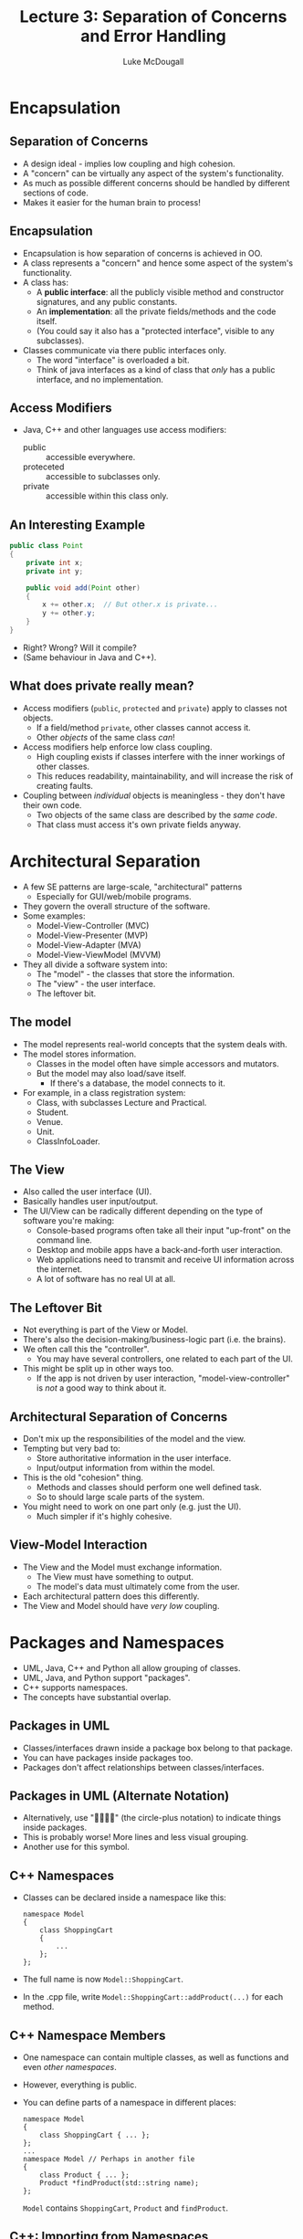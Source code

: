 #+TITLE: Lecture 3: Separation of Concerns and Error Handling
#+AUTHOR: Luke McDougall
* Encapsulation
** Separation of Concerns
   - A design ideal - implies low coupling and high cohesion.
   - A "concern" can be virtually any aspect of the system's
     functionality.
   - As much as possible different concerns should be handled by
     different sections of code.
   - Makes it easier for the human brain to process!
** Encapsulation
   - Encapsulation is how separation of concerns is achieved in OO.
   - A class represents a "concern" and hence some aspect of the
     system's functionality.
   - A class has:
     - A *public interface*: all the publicly visible method and
       constructor signatures, and any public constants.
     - An *implementation*: all the private fields/methods and the
       code itself.
     - (You could say it also has a "protected interface", visible to
       any subclasses).
   - Classes communicate via there public interfaces only.
     - The word "interface" is overloaded a bit.
     - Think of java interfaces as a kind of class that /only/ has a
       public interface, and no implementation.
** Access Modifiers
   - Java, C++ and other languages use access modifiers:
     - public :: accessible everywhere.
     - proteceted :: accessible to subclasses only.
     - private :: accessible within this class only.
** An Interesting Example
   #+BEGIN_SRC java
     public class Point
     {
         private int x;
         private int y;

         public void add(Point other)
         {
             x += other.x;  // But other.x is private...
             y += other.y;
         }
     }
   #+END_SRC
   - Right? Wrong? Will it compile?
   - (Same behaviour in Java and C++).
** What does private really mean?
   - Access modifiers (~public~, ~protected~ and ~private~) apply to classes
     not objects.
     - If a field/method ~private~, other classes cannot access it.
     - Other /objects/ of the same class /can/!
   - Access modifiers help enforce low class coupling.
     - High coupling exists if classes interfere with the inner
       workings of other classes.
     - This reduces readability, maintainability, and will increase
       the risk of creating faults.
   - Coupling between /individual/ objects is meaningless - they don't
     have their own code.
     - Two objects of the same class are described by the /same code/.
     - That class must access it's own private fields anyway.
* Architectural Separation
  - A few SE patterns are large-scale, "architectural" patterns
    - Especially for GUI/web/mobile programs.
  - They govern the overall structure of the software.
  - Some examples:
    - Model-View-Controller (MVC)
    - Model-View-Presenter (MVP)
    - Model-View-Adapter (MVA)
    - Model-View-ViewModel (MVVM)
  - They all divide a software system into:
    - The "model" - the classes that store the information.
    - The "view" - the user interface.
    - The leftover bit.
** The model
   - The model represents real-world concepts that the system deals with.
   - The model stores information.
     - Classes in the model often have simple accessors and mutators.
     - But the model may also load/save itself.
       - If there's a database, the model connects to it.
   - For example, in a class registration system:
     - Class, with subclasses Lecture and Practical.
     - Student.
     - Venue.
     - Unit.
     - ClassInfoLoader.
** The View
   - Also called the user interface (UI).
   - Basically handles user input/output.
   - The UI/View can be radically different depending on the type of
     software you're making:
     - Console-based programs often take all their input "up-front" on
       the command line.
     - Desktop and mobile apps have a back-and-forth user interaction.
     - Web applications need to transmit and receive UI information
       across the internet.
     - A lot of software has no real UI at all.
** The Leftover Bit
   - Not everything is part of the View or Model.
   - There's also the decision-making/business-logic part (i.e. the
     brains).
   - We often call this the "controller".
     - You may have several controllers, one related to each part of
       the UI.
   - This might be split up in other ways too.
     - If the app is not driven by user interaction,
       "model-view-controller" is /not/ a good way to think about it.
** Architectural Separation of Concerns
   - Don't mix up the responsibilities of the model and the view.
   - Tempting but very bad to:
     - Store authoritative information in the user interface.
     - Input/output information from within the model.
   - This is the old "cohesion" thing.
     - Methods and classes should perform one well defined task.
     - So to should large scale parts of the system.
   - You might need to work on one part only (e.g. just the UI).
     - Much simpler if it's highly cohesive.
** View-Model Interaction
   - The View and the Model must exchange information.
     - The View must have something to output.
     - The model's data must ultimately come from the user.
   - Each architectural pattern does this differently.
   - The View and Model should have /very low/ coupling.
* Packages and Namespaces
  - UML, Java, C++ and Python all allow grouping of classes.
  - UML, Java, and Python support "packages".
  - C++ supports namespaces.
  - The concepts have substantial overlap.
** Packages in UML
   - Classes/interfaces drawn inside a package box belong to that
     package.
   - You can have packages inside packages too.
   - Packages don't affect relationships between classes/interfaces.
** Packages in UML (Alternate Notation)
   - Alternatively, use "" (the circle-plus notation) to indicate
     things inside packages.
   - This is probably worse! More lines and less visual grouping.
   - Another use for this symbol.
** C++ Namespaces
   - Classes can be declared inside a namespace like this:
     #+BEGIN_SRC C++
       namespace Model
       {
           class ShoppingCart
           {
               ...
           };
       };
     #+END_SRC
   - The full name is now ~Model::ShoppingCart~.
   - In the .cpp file, write ~Model::ShoppingCart::addProduct(...)~ for
     each method.
** C++ Namespace Members
   - One namespace can contain multiple classes, as well as functions
     and even /other namespaces/.
   - However, everything is public.
   - You can define parts of a namespace in different places:
     #+BEGIN_SRC C++
       namespace Model
       {
           class ShoppingCart { ... };
       };
       ...
       namespace Model // Perhaps in another file
       {
           class Product { ... };
           Product *findProduct(std::string name);
       };
     #+END_SRC
     ~Model~ contains ~ShoppingCart~, ~Product~ and ~findProduct~.
** C++: Importing from Namespaces
   - You can always write ~Model::Product~ to access a class inside a
     namespace.
     #+BEGIN_SRC C++
       Model::Product product("cup");  // Creates an object.
     #+END_SRC
   - But you can also write:
     #+BEGIN_SRC C++
       using Model::Product;
       ...
       Product product("cup");   // Same as above
     #+END_SRC
     - If you use product a lot, this can make things neater.
     - But /only/ do this in .cpp files, not header files.
   - You may also sometimes see this:
     #+BEGIN_SRC C++
       using namespace std;    // Lazy programmer.
     #+END_SRC
     - A /bad idea/. Lots of strangely-named stuff in std, and naming
       conflicts may result in very strange bugs.
** Java Packages
   - Java packages are /sort-of/ hierarchical.
     - They /look/ hierarchical.
     - They're /stored/ hierarchically in directories.
     - But, at the language level, packages do not contain other
       packages - Java treats them all separately.
   - Standard API packages include java.io, java.util, etc.
   - There is a naming convention for all other packages.
     - They start with your website domain name, in reverse order.
     - e.g. if you own =https://mysite.org=, your package names should
       start with =org.mysite=.
     - Then, for an application, you might have a series of packages
       as follows:
       - =org.mysite.retailapp= - the main package.
       - =org.mysite.retailapp.ui=;
       - =org.mysite.retailapp.controller=;
       - etc.
** Java Packages: Files and Directories
   - Each Java class is stored as a .class file.
   - Each Java package is stored as a directory containing .class
     files.
     - Each part of the package name maps onto a subdirectory.
     - e.g. for the package =org.mysite.retailapp=, class files will
       be located in the directory =org/mysite/retailapp/=.
     - But where is the top-level "org" directory located?
   - Conventionally, .java and .class files are located in separate
     places.
   - The CLASSPATH indicates where to find the /top-level/ classes and
     packages:
     =/home/user/projects/= ~org/mysite.retailapp/Xyz.class~
     =CLASSPATH=            ~Package Directory~
** Java Packages in Code
   - Inside your source code, you also need a ~package~ declaration.
   - Say class MyWindow is inside the package =org.mysite.myapp.ui=.
   - You must have:
     #+BEGIN_SRC java
       package org.mysite.myapp.ui;  // Before imports

       import somepackage.SomeClass;

       public class MyWindow
       {
           ...
       }
     #+END_SRC
   - This is on top of keeping =MyWindow.java= inside the directory
     =org/mysite/myapp/ui/=.
** Using Java Packages
   - Java's "import" is comparable to C++'s "using".
   - We /could/ write this:
     #+BEGIN_SRC java
       org.mysite.myapp.App obj = new org.mysite.myapp.App();
     #+END_SRC
   - But we prefer to write this:
     #+BEGIN_SRC java
       import org.mysite.myapp.App;
       ...
       App obj = new App();  // Same as above
     #+END_SRC
   - We can also write ~import org.mysite.myapp.*;~
     - Imports everything from the package.
     - Similar to C++'s "using namespace", but not as bad in Java,
       because...
     - Java is simpler - harder for spooky naming-conflicts to
       happen.
     - Java's API is divided up into much more fine-grained packages.
   - import is not recursive. ~import java.*;~ has no effect.
** Package Encapsulation
   - Java can enforce encapsulation on a package level; e.g.
     #+BEGIN_SRC java
       public class Product { ... }
       class Product { ... }         // Package-private class
     #+END_SRC
     - A public class can be accessed outside it's package.
     - A non-public class cannot; it is "package private".
   - Contents of classes can also be made package-private.
     - This is the default if you omit public, protected or private.
  #+BEGIN_SRC java
    public class MyClass
    {
        private int x;
        MyClass() { ... }           // Package-private constructor
        void setX(int newX) { ... } // Package-private method
        public int getX() { ... }        
    }
  #+END_SRC
** Higher-level Encapsulation
   - Like individual classes, larger-scale parts of the software have
     a public interface and private implementation.
   - The public interface consists of all the classes intended to be
     used by the outside world.
   - The implementation is everything else - all the private or
     package-private classes, constructors, methods and fields.
   - This applies to the model, the view and the controller, and to
     any other ways of breaking up the software.
   - Encapsulation works at several levels at once:
     - Package-private classes still have an interface and
       implementation.
     - Their internal workings are still protected from the rest of
       the package.
   - The very largest components - e.g. the view - may consist of
     several entire packages. Some may be purely implementation.
* Nested Classes
  - Supported by Java, C++, Python and others, but use sparingly.
  - Very occasionally, one class may form a natural part of another.
    - We're /not/ talking about "is-a" or "has-a" relationships.
  - When this happens, you can define one class /inside/ another.
  - The nested class may:
    - Participate in a complex part of the parent class's
      implementation, and/or
    - Help the parent class interact with other classes.
  - Overuse may violate encapsulation, and lead to excessively large
    files.
** Nested Classes: UML
   The circle-plus notation again
   Outer ----- + Nested
   ----------- - Nested2
   
   - Here, Nested and Nested2 are defined within the Outer class.
     - Nested is public, while Nested2 is private.
     - They can still do anything a normal class does.
   - Bending the UML specification a bit...
     - Technically, this notation is defined for
       things-in-/packages/.
     - But it seems logical to use it for things-in-classes too.
   - Relatively rare in practice.
     - It /is/ useful to describe certain OOSE concepts.
     - But nested classes can be a fairly low-level detail (once you
       understand them!).
** Nested Classes: C++
   - In C++, nested classes behave a bit like classes inside
     namespaces, excepts:
     - The nested class can be private or protected.
     - You can't avoid using the parent class's name ("using
       namespace" won't work on class names).
     #+BEGIN_SRC C++
       class Outer
       {
       public:
           class Nested { ... };
       private:
           class Nested2 { ... };
           ...
       };
     #+END_SRC
   - Instead of a private nested class, you could define a separate
     class inside the .cpp file.
   - The C++ containers (~vector~, ~list~, ~map~, ~set~, etc) each
     have a nested class called ~iterator~.
   - This declares an iterator for iterating over a vector of MyClass
     pointers:
     #+BEGIN_SRC C++
       std::vector<MyClass*>::iterator it;
     #+END_SRC
** Nested Classes: Java
   #+BEGIN_SRC java
     public class Outer
     {
         public static class Nested { ... };
         private static class Nested2 { ... };
         ...
     }
   #+END_SRC
   - This works more-or-less like in C++.
   - Interfaces and classes can also be nested inside each other.
   - Use ~static~ (as above) to get normal nested class.
   - Remove ~static~ to get an /inner class/.
     - Outside of Java, "inner class" = "nested class".
     - In Java, inner classes are a special kind of nested class.
     - Each inner class /instance/ (not just the class itself) is
       linked to an outer class instance.
     - An implicit association between the inner and outer classes.
** Nested Classes: Java - Example from the API
   - ~java.util.Map~ (an interface) contains a /nested interface/
     called ~Map.Entry~.
   - Used to iterate over both keys and values in the map at the same
     time:
     #+BEGIN_SRC java
       for(Map.Entry entry : theMap.entrySet())
       {
           System.out.println(
               entry.getKey() + "->" + entry.getValue());
       }
     #+END_SRC
   - The nested class ~AbstractMap.SimpleEntry~ implements the nested
     interface ~Map.Entry~.
* Exceptions
  - Exceptions are interruptions to the normal flow control.
    - Designed mostly for error handling.
    - Exceptions can break out of an algorithm when something goes
      wrong.
    - Why not ~if~ statements? Exceptions are often simpler - fewer
      boolean conditions and scopes.
  - Instances of the ~Exception~ class represent exceptions.
    - Java, C++, and Python all have this standard class.
    - However, in each language there are different subclasses.
    - Different kinds of exceptions can occur.
** Creating an Exception
   Exceptions occur when:
   - You execute a ~throw~ statement (or ~raise~ in Python):
     #+BEGIN_SRC java
       throw new MyExceptionType();
     #+END_SRC
   - You execute an expression with invalid operands. For example, in
     Java:
     #+BEGIN_SRC java
       obj = null;
       obj.method();    // NullPointerExceptions

       int[] array = new int[5];
       array[25] = 0;   // ArrayIndexOutOfBoundsException

       num = 1/0;       // ArithmeticException 
     #+END_SRC
   - You call a method that throws (doesn't handle) an exception.
** Throwing Exceptions
   - Without a ~try-catch~ statement, exceptions immediately end a
     method.
   - This /should/ happen when that particular method is /not/
     /responsible/ for resolving that issue.
   - Say you have a chain of method calls:
     #+BEGIN_SRC java
       public void a() { b(); ... }
       public void b() { c(); ... }
       public void c() { int i = 1/0; ... }
     #+END_SRC
     - c() triggers an ArithmeticException.
     - c() throws the exception to it's caller, b(), which throws it
       to its caller, a(), which throws to it's caller.
     - When each method receives the exception, it immediately ends.
     - The rest of the code in c(), b(), and a() is skipped over.
   - An exception is thrown up the call tree until one method
     "catches" (handles) it.
** Declaring Thrown Exceptions
   - In Java (but not Python or C++), you must state what types of
     exceptions your method might throw.
     #+BEGIN_SRC java
       public void myMethod() throws MyExceptionType // Can be comma-separated list
       {
           if(...)
           {
               throw new MyExceptionType("Some message");
           }
       }
     #+END_SRC
   - This is part of the method's signature, along with it's
     parameters and return type.
     - If you override the method in a subclass, it cannot throw any
       extra exception types.
   - This applies to "normal" exceptions, but there are special
     cases...
** Exception Hierarchy
   - In Java (and Python), there are Exceptions and "Errors".
     - Errors include OutOfMemoryError, LinkageError, AssertionError
       and others.
     - Errors are often unresolvable - a bug, or a VM-level problem.
   - Java also has "Runtime Exceptions".
     - These include NullPointerException, ArithmeticException, etc.
     - Often these indicate a bug, which you can't usually handle;
       other times user errors, which you can.
   - Since you often can't handle them, you don't need to declare
     Errors or RuntimeExceptions.
   - However, they all essentially work the same way.
** Catching Exceptions
   - One method must be responsible for resolving an exception.
   - It uses a try-catch statement:
     #+BEGIN_SRC java
       try {
           // Do something that may produce an exception.

           // Then (if needed) do something else that
           // assumes no exception has occured.
       }
       catch(MyException e) {
           // Handle a particular kind of exception.
       }
       catch(MyOtherException e) {
           // Handle a different kind of exception.
       }
     #+END_SRC
     (1 or more catch blocks are permitted.)
   - If an exception occurs, the rest of the ~try~ block is skipped.
     - This is why the ~try~ block should also contain any code that
       assumes no exception has occurred.
   - If the exception type matches one of the ~catch~ blocks, that
     block is executed.
     - Each ~catch~ block handles one type of exception only.
   - Inside the ~catch~ block, you can examine the exception object.
     #+BEGIN_SRC java
       try {...}
       catch(MyException e) // e is the exception object
       {
           System.out.println("Oops: " + e.getMessage());
           ...
       }
     #+END_SRC
   - If no ~catch~ block matches, the method ends as if there was no
     ~try-catch~ at all.
** Exceptions in C++
   - To generate an exception (notice the lack of ~new~):
     #+BEGIN_SRC C++
       throw MyExecptionType("Some message"); // C++
     #+END_SRC
   - To catch an exception (notice the & symbol):
     #+BEGIN_SRC C++
       try {
           ... // Do something that might go wrong
       }
       catch(MyExceptionType& e) {
           ... // Handle one type of exception
       }
       catch(MyOtherExceptionType& e) {
           ... // Handle another type of exception
       }
     #+END_SRC
   - Declaring exceptions thrown is _broken in C++_.
     - You can do it, but it's practically useless.
** How to Handle Exceptions
   - What exactly should you do inside a ~catch~ block?
   - Depends on the situation and the type of exception.
   - Can you try the same thing again?
     - If the exception was caused by faulty input, perhaps you can
       ask the user again. (e.g. ~try-catch~ inside a loop).
   - Do you have a backup plan?
     - Perhaps you failed to read a data file, but there are hardcoded
       default values you can use instead.
   - Were you trying to do something "nice but not essential"?
     - Maybe you can get away without it.
   - Is it a localised problem in one feature of the software?
     - Keep the program running. Report the failure to the user.
   - Is it catastrophic error that throws everything into disarray?
     - Save the user's data! (And explain what happened.)
** Exceptions and Responsibilities
   - Throwing exceptions is part of a method's "contract" with the
     calling method.
     - If a method can throw an exception, that must be documented.
     - If you call that method, you must handle the exception.
     - In Java, exception throwing is part of a method's signature,
       like the parameter list.
   - Don't throw confusing exception types.
     - Each method has it's own area of responsibility.
     - Any exceptions it throws should reflect that responsibility.
   - Often you need to ~catch~ one exception type and re-~throw~ a
     different one.
     - The original exception may not reflect the method's purpose,
       and may be confusing for a calling method to deal with.
** Catching and Rethrowing Exceptions (Example)
   - Consider a method for displaying an image.
     - As an implementation detail, it reads an image data from a
       file.
     - File I/O can trigger an ~IOException~.
     - If this happens, the method must throw an exception - it has no
       sensible way to fix the problem.
     - /However/, the calling code /should not know/ about the file IO
       (separation of concerns).
   - The solution: ~catch~ the ~IOException~, and re-~throw~ a
     GraphicsException (for instance).
     #+BEGIN_SRC java
       public void drawImage(...) throws GraphicsException
       {
           try { ... /* IOException may happen here. */ }
           catch(IOException e) {
               throw new GraphicsException("Bad img file", e)
           }
       } // GraphicsException is more meaningful
     #+END_SRC
** Catching and Rethrowing Exceptions (Discussion)
   In previous example:
   - We made up GraphicsException - see next section.
   - We wrote ~new GraphicsException("Bad img file", e);~
     - e is the original IOException.
     - We're saying that e is the "cause" of the GraphicsException.
     - This is important for debugging. A stack trace will now show
       the whole history of both exceptions.
   - Code that calls Graphics.drawImage() now only has to deal with
     GraphicsException.
     - Simplifies the usage of that method, particularly if a
       GraphicsException can occur for /other/ reasons too.
     - Helps achieve separation of concerns.
** Defining Exception Types
   - If GraphicsException doesn't exist, we can create it:
     #+BEGIN_SRC java
       public class GraphicsException extends Exception
       {
           public GraphicsException(String message, Throwable cause)
           {
               super(message, cause);
           }
       } // That's the entire class!
     #+END_SRC
   - The constructor takes an existing exception and sets it as the
     "cause" of this new exception.
   - In Java, you may also have constructors that omit the message,
     the cause, or both.
** Defining Exception Types: Python and C++
   - Python makes it trivial:
     #+BEGIN_SRC python
       class GraphicsException(Exception):
           pass
     #+END_SRC
     - "~pass~" does absolutely nothing. It's only needed because,
       syntactically, you can't have an empty block in Python.
     - The constructor ~__init__()~ is inherited, so you don't need to
       write another one.
   - In C++:
     #+BEGIN_SRC C++
       #include <stdexcept>

       class GraphicsException: public std::exception
       {
           ...
       }
     #+END_SRC
** Final Actions
   - Often you need to guarantee certain "clean up" actions.
     - Saving data, closing files, closing GUI windows, etc.
     #+BEGIN_SRC java
       try { // A try-finally statement
           ...
       }
       finally {
           // This code *always* runs.
           ...
       }
       // This code runs only if there was no exception.
     #+END_SRC
   - The ~finally~ block runs after the ~try~ block, /regardless/ of
     whether an exception has occurred.
     - And not just exceptions, but ~return~, ~break~ and ~continue~
       too.
** Finally in Python and C++
   - In Python:
     #+BEGIN_SRC python
       try:
           ... # Somethin that might go wrong
       finally:
           ... # This code always runs.
     #+END_SRC
   - C++ has no "try-finally" statement.
   - You can achieve a similar effect using destructors.
     - Declare/construct an object on the stack.
     - When the function ends, it's destructor is guaranteed to be
       called.

